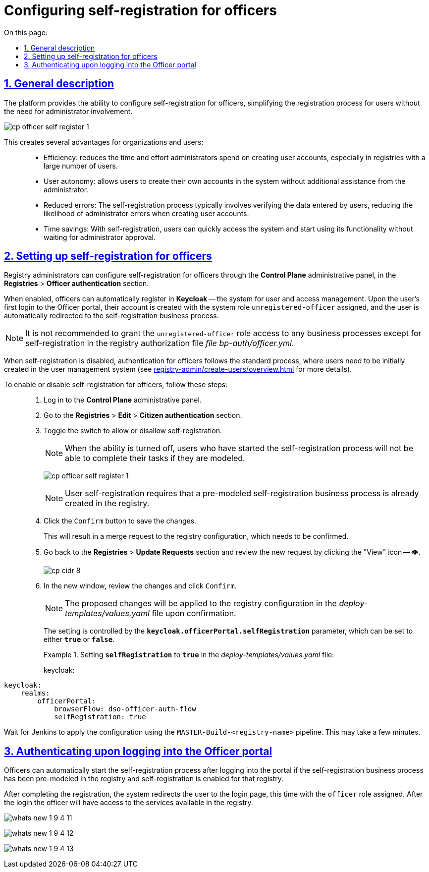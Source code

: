 :toc-title: On this page:
:toc: auto
:toclevels: 5
:experimental:
:sectnums:
:sectnumlevels: 5
:sectanchors:
:sectlinks:
:partnums:

//= Налаштування автореєстрації для посадових осіб
= Configuring self-registration for officers

//== Загальний опис
== General description

//Платформа надає можливість налаштування самореєстрації для посадових осіб, що спрощує процес реєстрації користувачів без необхідності залучення адміністратора.
The platform provides the ability to configure self-registration for officers, simplifying the registration process for users without the need for administrator involvement.

image:registry-admin/cp-auth-setup-officers/self-registration/cp-officer-self-register-1.png[]

//Це створює ряд переваг для організацій та користувачів: ::
This creates several advantages for organizations and users: ::

//* Ефективність: зменшує час та зусилля адміністраторів на створення облікових записів для нових користувачів, особливо у реєстрах із великою кількістю користувачів.
* Efficiency: reduces the time and effort administrators spend on creating user accounts, especially in registries with a large number of users.
+
//* Самостійність користувачів: надає користувачам можливість самостійно створювати обліковий запис в системі без додаткової допомоги адміністратора.
* User autonomy: allows users to create their own accounts in the system without additional assistance from the administrator.
+
//* Зменшення помилок: Процес самореєстрації зазвичай передбачає перевірку введених користувачами даних, що зменшує ймовірність помилок адміністратора при створенні облікових записів.
* Reduced errors: The self-registration process typically involves verifying the data entered by users, reducing the likelihood of administrator errors when creating user accounts.
+
//* Економія часу: Завдяки самореєстрації, користувачі можуть швидко отримати доступ до системи та почати використовувати її функціональність без очікування на затвердження адміністратора.
* Time savings: With self-registration, users can quickly access the system and start using its functionality without waiting for administrator approval.

//== Налаштування
== Setting up self-registration for officers

//Адміністратори реєстру можуть налаштувати самореєстрацію для посадових осіб через адміністративну панель *Control Plane*, у розділі +++<b style="font-weight: 700"> Реєстри </b>+++ > +++<b style="font-weight: 700">Автентифікація надавачів послуг </b>+++.
Registry administrators can configure self-registration for officers through the *Control Plane* administrative panel, in the *Registries* > *Officer authentication* section.

//У разі ввімкнення, посадові особи можуть автоматично реєструватись в системі управління користувачами та доступом *Keycloak*. При цьому, при першому вході користувача до Кабінету, його обліковий запис створюється із _системною роллю_ *`unregistered-officer`*, а користувач автоматично перенаправляється на бізнес-процес самореєстрації.
When enabled, officers can automatically register in *Keycloak* -- the system for user and access management. Upon the user's first login to the Officer portal, their account is created with the system role `unregistered-officer` assigned, and the user is automatically redirected to the self-registration business process.

//NOTE: Не рекомендовано надавати доступ для ролі *`unregistered-officer`* до жодних бізнес-процесів, крім одного з процесів самореєстрації, в авторизаційному файлі регламенту _bp-auth/officer.yml_.
NOTE: It is not recommended to grant the `unregistered-officer` role access to any business processes except for self-registration in the registry authorization file _file bp-auth/officer.yml_.

//У разі вимкнення самореєстрації, автентифікація посадових осіб відбувається за стандартним процесом, де користувачів необхідно спочатку створити в системі управління користувачами (_детальніше про це див. у розділі
When self-registration is disabled, authentication for officers follows the standard process, where users need to be initially created in the user management system (see
xref:registry-admin/create-users/overview.adoc[] for more details).

//Щоб вимкнути або увімкнути налаштування, виконайте наступні кроки: ::
To enable or disable self-registration for officers, follow these steps: ::

//. Увійдіть до адміністративної панелі *Control Plane*.
. Log in to the *Control Plane* administrative panel.
//. Перейдіть до розділу +++<b style="font-weight: 700"> Реєстри </b>+++ > +++<b style="font-weight: 700"> Редагувати </b>+++ > +++<b style="font-weight: 700">Автентифікація отримувачів послуг </b>+++.
. Go to the *Registries* > *Edit* > *Citizen authentication* section.
//. Вимкніть або увімкніть перемикач, щоб дозволити або заборонити самостійну реєстрацію.
. Toggle the switch to allow or disallow self-registration.
+
//NOTE: При вимкненні можливості, користувачі, які почали процес самореєстрації, не зможуть виконати свої задачі, якщо вони змодельовані.
NOTE: When the ability is turned off, users who have started the self-registration process will not be able to complete their tasks if they are modeled.
+
image:registry-admin/cp-auth-setup-officers/self-registration/cp-officer-self-register-1.png[]
+
[NOTE]
====
//Самостійна реєстрація користувачів передбачає наявність у реєстрі попередньо змодельованого бізнес-процесу самореєстрації.
User self-registration requires that a pre-modeled self-registration business process is already created in the registry.

//Детальніше про це -- див. на сторінках:
//* xref:best-practices/bp-officer-self-register-auto.adoc[]
//* xref:best-practices/bp-officer-self-register-manual.adoc[]

//TODO: the above files do not resolve since they are not created in the En version For now I commented the above 3 lines. What do we do in such cases?
====
+
//. Натисніть кнопку kbd:[Підтвердити], щоб зберегти зміни.
. Click the kbd:[Confirm] button to save the changes.
+
//У результаті система сформує запит на оновлення конфігурації реєстру, який необхідно підтвердити.
This will result in a merge request to the registry configuration, which needs to be confirmed.
+
//. Поверніться до розділу +++<b style="font-weight: 700"> Реєстри </b>+++ > +++<b style="font-weight: 700"> Запити на оновлення </b>+++ та перегляньте новий запит, натиснувши іконку перегляду -- 👁.
. Go back to the *Registries* > *Update Requests* section and review the new request by clicking the "View" icon -- 👁.
+
image::admin:registry-management/cp-cidr/cp-cidr-8.png[]
+
//. У новому вікні перегляньте зміни та натисніть kbd:[Підтвердити].
. In the new window, review the changes and click kbd:[Confirm].
+
//NOTE: Запропоновані зміни вносяться до конфігурації реєстру у файлі _deploy-templates/values.yaml_ у разі підтвердження.
NOTE: The proposed changes will be applied to the registry configuration in the _deploy-templates/values.yaml_ file upon confirmation.
+
//Налаштування регулюється параметром *`keycloak.officerPortal.selfRegistration`*, який може приймати 2 значення: `true` або `false`.
The setting is controlled by the *`keycloak.officerPortal.selfRegistration`* parameter, which can be set to either `*true*` or `*false*`.
+
//.Налаштування selfRegistration: true у файлі deploy-templates/values.yaml
.Example 1. Setting *`selfRegistration`* to *`true`* in the _deploy-templates/values.yaml_ file:
keycloak:
====
[source,yaml]
----
keycloak:
    realms:
        officerPortal:
            browserFlow: dso-officer-auth-flow
            selfRegistration: true
----
====

//Дочекайтеся, доки Jenkins виконає застосування конфігурації за допомогою пайплайну `MASTER-Build-<назва-реєстру>`. Це може зайняти декілька хвилин.
Wait for Jenkins to apply the configuration using the `MASTER-Build-<registry-name>` pipeline. This may take a few minutes.

//== Особливості автентифікації при вході до Кабінету
== Authenticating upon logging into the Officer portal

//Посадові особи можуть після автентифікації у Кабінеті автоматично розпочати процес самореєстрації, якщо він попередньо змодельований у реєстрі та увімкнена автореєстрація для цього реєстру.
Officers can automatically start the self-registration process after logging into the portal if the self-registration business process has been pre-modeled in the registry and self-registration is enabled for that registry.

//Після завершення реєстрації, система перенаправляє користувача на сторінку для повторного логіну з уже виданою роллю *`officer`*. Після цього посадова особа матиме доступ до послуг, доступних у реєстрі.
After completing the registration, the system redirects the user to the login page, this time with the `officer` role assigned. After the login the officer will have access to the services available in the registry.

image:release-notes:wn-1-9-4/whats-new-1-9-4-11.png[]

image:release-notes:wn-1-9-4/whats-new-1-9-4-12.png[]

image:release-notes:wn-1-9-4/whats-new-1-9-4-13.png[]
